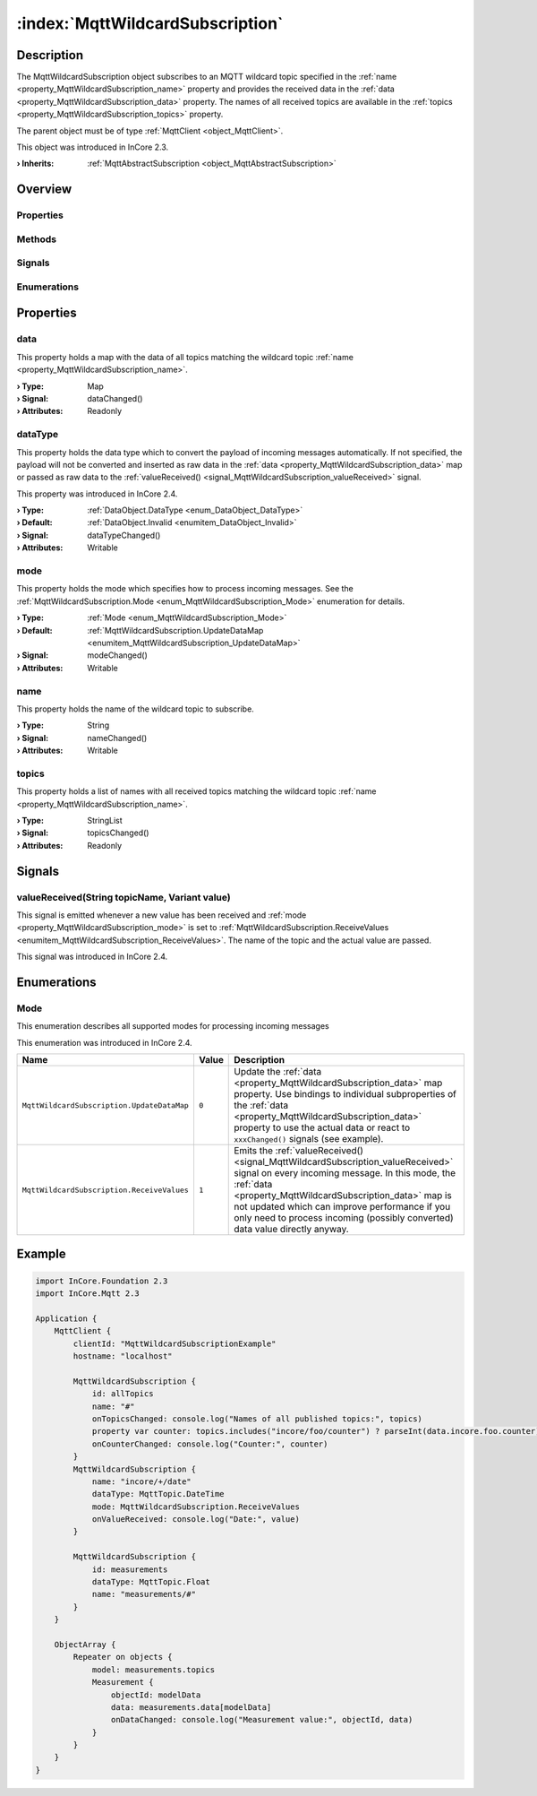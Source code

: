 
.. _object_MqttWildcardSubscription:


:index:`MqttWildcardSubscription`
---------------------------------

Description
***********

The MqttWildcardSubscription object subscribes to an MQTT wildcard topic specified in the :ref:`name <property_MqttWildcardSubscription_name>` property and provides the received data in the :ref:`data <property_MqttWildcardSubscription_data>` property. The names of all received topics are available in the :ref:`topics <property_MqttWildcardSubscription_topics>` property.

The parent object must be of type :ref:`MqttClient <object_MqttClient>`.

This object was introduced in InCore 2.3.

:**› Inherits**: :ref:`MqttAbstractSubscription <object_MqttAbstractSubscription>`

Overview
********

Properties
++++++++++

.. hlist::
  :columns: 2

  * :ref:`data <property_MqttWildcardSubscription_data>`
  * :ref:`dataType <property_MqttWildcardSubscription_dataType>`
  * :ref:`mode <property_MqttWildcardSubscription_mode>`
  * :ref:`name <property_MqttWildcardSubscription_name>`
  * :ref:`topics <property_MqttWildcardSubscription_topics>`
  * :ref:`MqttAbstractSubscription.autoSubscribe <property_MqttAbstractSubscription_autoSubscribe>`
  * :ref:`MqttAbstractSubscription.error <property_MqttAbstractSubscription_error>`
  * :ref:`MqttAbstractSubscription.errorString <property_MqttAbstractSubscription_errorString>`
  * :ref:`MqttAbstractSubscription.qos <property_MqttAbstractSubscription_qos>`
  * :ref:`MqttAbstractSubscription.subscribed <property_MqttAbstractSubscription_subscribed>`
  * :ref:`Object.objectId <property_Object_objectId>`
  * :ref:`Object.parent <property_Object_parent>`

Methods
+++++++

.. hlist::
  :columns: 1

  * :ref:`MqttAbstractSubscription.subscribe() <method_MqttAbstractSubscription_subscribe>`
  * :ref:`MqttAbstractSubscription.unsubscribe() <method_MqttAbstractSubscription_unsubscribe>`
  * :ref:`Object.deserializeProperties() <method_Object_deserializeProperties>`
  * :ref:`Object.fromJson() <method_Object_fromJson>`
  * :ref:`Object.toJson() <method_Object_toJson>`

Signals
+++++++

.. hlist::
  :columns: 1

  * :ref:`valueReceived() <signal_MqttWildcardSubscription_valueReceived>`
  * :ref:`MqttAbstractSubscription.errorOccurred() <signal_MqttAbstractSubscription_errorOccurred>`
  * :ref:`Object.completed() <signal_Object_completed>`

Enumerations
++++++++++++

.. hlist::
  :columns: 1

  * :ref:`Mode <enum_MqttWildcardSubscription_Mode>`
  * :ref:`MqttAbstractSubscription.Error <enum_MqttAbstractSubscription_Error>`



Properties
**********


.. _property_MqttWildcardSubscription_data:

.. _signal_MqttWildcardSubscription_dataChanged:

.. index::
   single: data

data
++++

This property holds a map with the data of all topics matching the wildcard topic :ref:`name <property_MqttWildcardSubscription_name>`.

:**› Type**: Map
:**› Signal**: dataChanged()
:**› Attributes**: Readonly


.. _property_MqttWildcardSubscription_dataType:

.. _signal_MqttWildcardSubscription_dataTypeChanged:

.. index::
   single: dataType

dataType
++++++++

This property holds the data type which to convert the payload of incoming messages automatically. If not specified, the payload will not be converted and inserted as raw data in the :ref:`data <property_MqttWildcardSubscription_data>` map or passed as raw data to the :ref:`valueReceived() <signal_MqttWildcardSubscription_valueReceived>` signal.

This property was introduced in InCore 2.4.

:**› Type**: :ref:`DataObject.DataType <enum_DataObject_DataType>`
:**› Default**: :ref:`DataObject.Invalid <enumitem_DataObject_Invalid>`
:**› Signal**: dataTypeChanged()
:**› Attributes**: Writable


.. _property_MqttWildcardSubscription_mode:

.. _signal_MqttWildcardSubscription_modeChanged:

.. index::
   single: mode

mode
++++

This property holds the mode which specifies how to process incoming messages. See the :ref:`MqttWildcardSubscription.Mode <enum_MqttWildcardSubscription_Mode>` enumeration for details.

:**› Type**: :ref:`Mode <enum_MqttWildcardSubscription_Mode>`
:**› Default**: :ref:`MqttWildcardSubscription.UpdateDataMap <enumitem_MqttWildcardSubscription_UpdateDataMap>`
:**› Signal**: modeChanged()
:**› Attributes**: Writable


.. _property_MqttWildcardSubscription_name:

.. _signal_MqttWildcardSubscription_nameChanged:

.. index::
   single: name

name
++++

This property holds the name of the wildcard topic to subscribe.

:**› Type**: String
:**› Signal**: nameChanged()
:**› Attributes**: Writable


.. _property_MqttWildcardSubscription_topics:

.. _signal_MqttWildcardSubscription_topicsChanged:

.. index::
   single: topics

topics
++++++

This property holds a list of names with all received topics matching the wildcard topic :ref:`name <property_MqttWildcardSubscription_name>`.

:**› Type**: StringList
:**› Signal**: topicsChanged()
:**› Attributes**: Readonly

Signals
*******


.. _signal_MqttWildcardSubscription_valueReceived:

.. index::
   single: valueReceived

valueReceived(String topicName, Variant value)
++++++++++++++++++++++++++++++++++++++++++++++

This signal is emitted whenever a new value has been received and :ref:`mode <property_MqttWildcardSubscription_mode>` is set to :ref:`MqttWildcardSubscription.ReceiveValues <enumitem_MqttWildcardSubscription_ReceiveValues>`. The name of the topic and the actual value are passed.

This signal was introduced in InCore 2.4.


Enumerations
************


.. _enum_MqttWildcardSubscription_Mode:

.. index::
   single: Mode

Mode
++++

This enumeration describes all supported modes for processing incoming messages

This enumeration was introduced in InCore 2.4.

.. index::
   single: MqttWildcardSubscription.UpdateDataMap
.. index::
   single: MqttWildcardSubscription.ReceiveValues
.. list-table::
  :widths: auto
  :header-rows: 1

  * - Name
    - Value
    - Description

      .. _enumitem_MqttWildcardSubscription_UpdateDataMap:
  * - ``MqttWildcardSubscription.UpdateDataMap``
    - ``0``
    - Update the :ref:`data <property_MqttWildcardSubscription_data>` map property. Use bindings to individual subproperties of the :ref:`data <property_MqttWildcardSubscription_data>` property to use the actual data or react to ``xxxChanged()`` signals (see example).

      .. _enumitem_MqttWildcardSubscription_ReceiveValues:
  * - ``MqttWildcardSubscription.ReceiveValues``
    - ``1``
    - Emits the :ref:`valueReceived() <signal_MqttWildcardSubscription_valueReceived>` signal on every incoming message. In this mode, the :ref:`data <property_MqttWildcardSubscription_data>` map is not updated which can improve performance if you only need to process incoming (possibly converted) data value directly anyway.


.. _example_MqttWildcardSubscription:


Example
*******

.. code-block:: qml

    import InCore.Foundation 2.3
    import InCore.Mqtt 2.3
    
    Application {
        MqttClient {
            clientId: "MqttWildcardSubscriptionExample"
            hostname: "localhost"
    
            MqttWildcardSubscription {
                id: allTopics
                name: "#"
                onTopicsChanged: console.log("Names of all published topics:", topics)
                property var counter: topics.includes("incore/foo/counter") ? parseInt(data.incore.foo.counter) : 0
                onCounterChanged: console.log("Counter:", counter)
            }
            MqttWildcardSubscription {
                name: "incore/+/date"
                dataType: MqttTopic.DateTime
                mode: MqttWildcardSubscription.ReceiveValues
                onValueReceived: console.log("Date:", value)
            }
    
            MqttWildcardSubscription {
                id: measurements
                dataType: MqttTopic.Float
                name: "measurements/#"
            }
        }
    
        ObjectArray {
            Repeater on objects {
                model: measurements.topics
                Measurement {
                    objectId: modelData
                    data: measurements.data[modelData]
                    onDataChanged: console.log("Measurement value:", objectId, data)
                }
            }
        }
    }
    